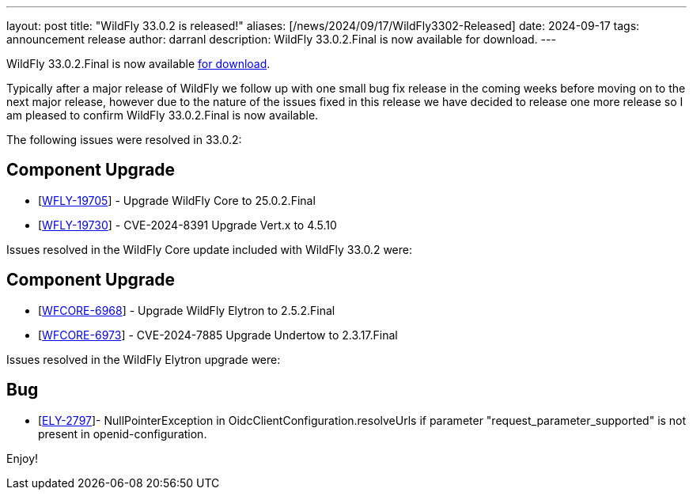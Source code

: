 ---
layout: post
title:  "WildFly 33.0.2 is released!"
aliases: [/news/2024/09/17/WildFly3302-Released]
date:   2024-09-17
tags:   announcement release
author: darranl
description: WildFly 33.0.2.Final is now available for download.
---

WildFly 33.0.2.Final is now available link:https://wildfly.org/downloads[for download].

Typically after a major release of WildFly we follow up with one small bug fix release in the coming weeks before moving
on to the next major release, however due to the nature of the issues fixed in this release we have decided to release
one more release so I am pleased to confirm WildFly 33.0.2.Final is now available.


The following issues were resolved in 33.0.2:


== Component Upgrade

* [https://issues.redhat.com/browse/WFLY-19705[WFLY-19705]] - Upgrade WildFly Core to 25.0.2.Final
* [https://issues.redhat.com/browse/WFLY-19730[WFLY-19730]] - CVE-2024-8391 Upgrade Vert.x to 4.5.10


Issues resolved in the WildFly Core update included with WildFly 33.0.2 were:

== Component Upgrade

* [https://issues.redhat.com/browse/WFCORE-6968[WFCORE-6968]] - Upgrade WildFly Elytron to 2.5.2.Final
* [https://issues.redhat.com/browse/WFCORE-6973[WFCORE-6973]] - CVE-2024-7885 Upgrade Undertow to 2.3.17.Final


Issues resolved in the WildFly Elytron upgrade were:

== Bug

* [https://issues.redhat.com/browse/ELY-2797[ELY-2797]]- NullPointerException in OidcClientConfiguration.resolveUrls if parameter &quot;request_parameter_supported&quot; is not present in openid-configuration.

Enjoy!

